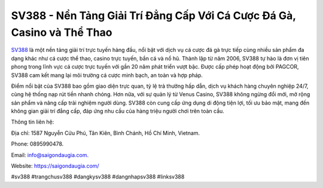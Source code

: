 SV388 - Nền Tảng Giải Trí Đẳng Cấp Với Cá Cược Đá Gà, Casino và Thể Thao
===================================

`SV388 <https://saigondaugia.com/>`_ là một nền tảng giải trí trực tuyến hàng đầu, nổi bật với dịch vụ cá cược đá gà trực tiếp cùng nhiều sản phẩm đa dạng khác như cá cược thể thao, casino trực tuyến, bắn cá và nổ hũ. Thành lập từ năm 2006, SV388 tự hào là đơn vị tiên phong trong lĩnh vực cá cược trực tuyến với gần 20 năm phát triển vượt bậc. Được cấp phép hoạt động bởi PAGCOR, SV388 cam kết mang lại môi trường cá cược minh bạch, an toàn và hợp pháp. 

Điểm nổi bật của SV388 bao gồm giao diện trực quan, tỷ lệ trả thưởng hấp dẫn, dịch vụ khách hàng chuyên nghiệp 24/7, cùng hệ thống nạp rút tiền nhanh chóng. Hơn nữa, với sự quản lý từ Venus Casino, SV388 không ngừng đổi mới, mở rộng sản phẩm và nâng cấp trải nghiệm người dùng. SV388 còn cung cấp ứng dụng di động tiện lợi, tối ưu bảo mật, mang đến không gian giải trí đẳng cấp, đáp ứng nhu cầu của hàng triệu người chơi trên toàn cầu.

Thông tin liên hệ: 

Địa chỉ: 1587 Nguyễn Cửu Phú, Tân Kiên, Bình Chánh, Hồ Chí Minh, Vietnam. 

Phone: 0895990478. 

Email: info@saigondaugia.com. 

Website: https://saigondaugia.com/ 

#sv388 #trangchusv388 #dangkysv388 #dangnhapsv388 #linksv388
